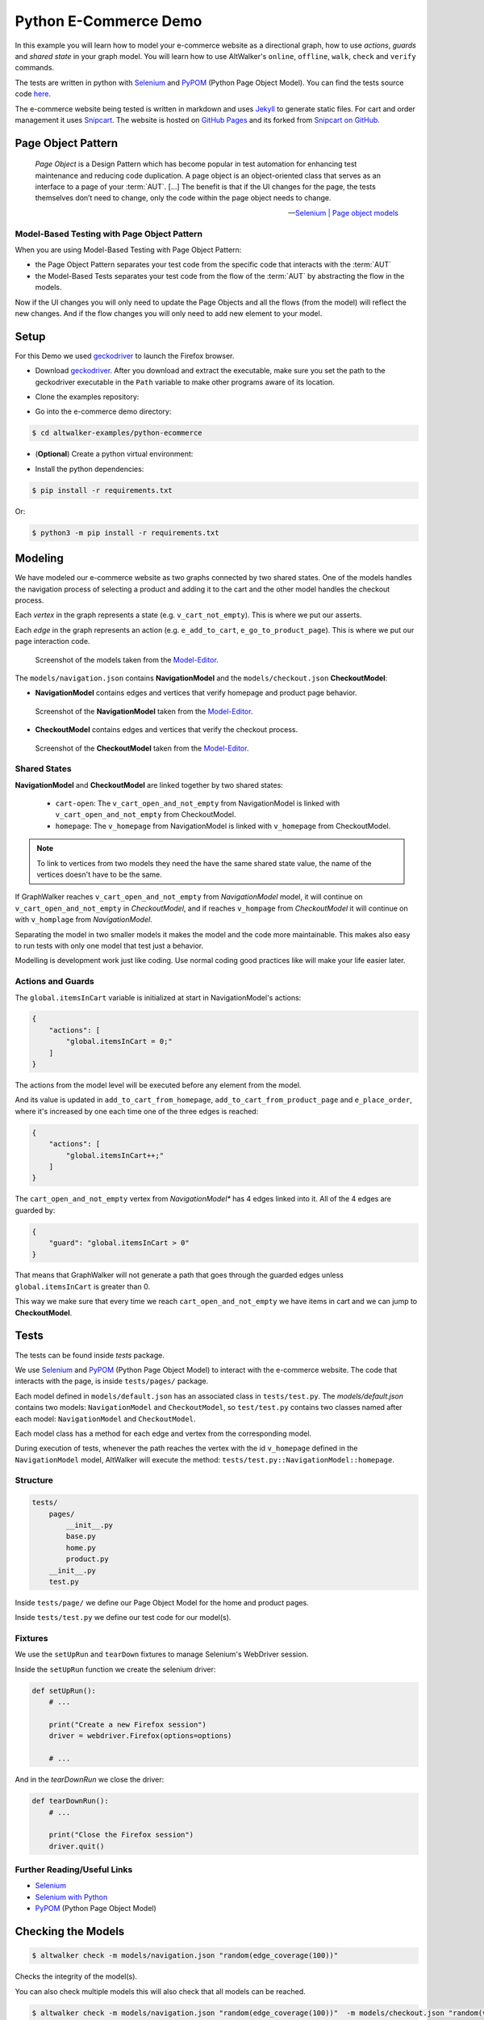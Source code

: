 ======================
Python E-Commerce Demo
======================

.. meta::
   :description: How to run model-based tests in Python with PyPOM and Selenium for an e-commerce site
   :keywords: AltWalker, Model-Based Testing, Python, Python3, Selenium, WebDriver, PyPOM, Page Object Model, Page Object Pattern
   :image: _static/ecommerce-models.png

In this example you will learn how to model your e-commerce website as a
directional graph, how to use *actions*, *guards* and *shared state*
in your graph model. You will learn how to use AltWalker's ``online``,
``offline``, ``walk``, ``check`` and ``verify`` commands.

The tests are written in python with Selenium_ and PyPOM_ (Python Page Object Model).
You can find the tests source code `here <https://github.com/altwalker/altwalker-examples/tree/main/python-ecommerce>`_.

The e-commerce website being tested is written in markdown and uses Jekyll_
to generate static files. For cart and order management it uses Snipcart_.
The website is hosted on `GitHub Pages <https://altwalker.github.io/jekyll-ecommerce/>`_ and its
forked from `Snipcart on GitHub <https://github.com/snipcart/snipcart-jekyll-integration>`_.


Page Object Pattern
-------------------

    *Page Object* is a Design Pattern which has become popular in test
    automation for enhancing test maintenance and reducing code duplication.
    A page object is an object-oriented class that serves as an interface to
    a page of your :term:`AUT`. [...] The benefit is that if the UI changes for
    the page, the tests themselves don’t need to change, only the code within
    the page object needs to change.

    -- `Selenium | Page object models <https://selenium.dev/documentation/en/guidelines_and_recommendations/page_object_models/>`_

Model-Based Testing with Page Object Pattern
~~~~~~~~~~~~~~~~~~~~~~~~~~~~~~~~~~~~~~~~~~~~

When you are using Model-Based Testing with Page Object Pattern:

* the Page Object Pattern separates your test code from the specific code
  that interacts with the :term:`AUT`
* the Model-Based Tests separates your test code from the flow of the
  :term:`AUT` by abstracting the flow in the models.

Now if the UI changes you will only need to update the Page Objects and
all the flows (from the model) will reflect the new changes. And if
the flow changes you will only need to add new element to your model.

Setup
-----

For this Demo we used geckodriver_ to launch the Firefox browser.

* Download geckodriver_. After you download and extract the executable,
  make sure you set the path to the geckodriver executable in the ``Path``
  variable to make other programs aware of its location.

.. tab:: Windows

    .. code::

        > set PATH=%PATH%;C:\bin\geckodriver

.. tab:: Linux/MacOS

    .. code-block:: console

        $  ln -s /path/to/geckodriver /urs/local/bin/geckodriver


*  Clone the examples repository:

.. tab:: SSH

    .. code-block:: console

        $ git clone git@github.com:altwalker/altwalker-examples.git

.. tab:: HTTPS

    .. code-block:: console

        $ git clone https://github.com/altwalker/altwalker-examples.git


* Go into the e-commerce demo directory:

.. code-block:: console

    $ cd altwalker-examples/python-ecommerce

* (**Optional**) Create a python virtual environment:

.. tab:: Windows

    .. code::

        > python3 -m venv .virtualenv
        > .virtualenv\Scripts\activate

.. tab:: Linux/MacOS

    .. code-block:: console

        $ python3 -m venv .virtualenv
        $ source .virtualenv/bin/activate

* Install the python dependencies:

.. code-block:: console

    $ pip install -r requirements.txt

Or:

.. code-block:: console

    $ python3 -m pip install -r requirements.txt


Modeling
--------

We have modeled our e-commerce website as two graphs connected by two shared
states. One of the models handles the navigation process of selecting a product
and adding it to the cart and the other model handles the checkout process.

Each *vertex* in the graph represents a state (e.g. ``v_cart_not_empty``). This
is where we put our asserts.

Each *edge* in the graph represents an action (e.g. ``e_add_to_cart``,
``e_go_to_product_page``). This is where we put our page interaction code.

.. figure:: ../../_static/img/ecommerce-models.png

   Screenshot of the models taken from the Model-Editor_.

The ``models/navigation.json`` contains **NavigationModel** and the
``models/checkout.json`` **CheckoutModel**:

* **NavigationModel** contains edges and vertices that verify homepage and
  product page behavior.

.. figure:: ../../_static/img/ecommerce-navigation-model.png

   Screenshot of the **NavigationModel** taken from the Model-Editor_.

* **CheckoutModel** contains edges and vertices that verify the checkout
  process.

.. figure:: ../../_static/img/ecommerce-checkout-model.png

   Screenshot of the **CheckoutModel** taken from the Model-Editor_.

Shared States
~~~~~~~~~~~~~

**NavigationModel** and **CheckoutModel** are linked together by two shared
states:

    * ``cart-open``: The ``v_cart_open_and_not_empty`` from NavigationModel
      is linked with ``v_cart_open_and_not_empty`` from CheckoutModel.
    * ``homepage``: The ``v_homepage`` from NavigationModel is linked with
      ``v_homepage`` from CheckoutModel.

.. note::

    To link to vertices from two models they need the have the same
    shared state value, the name of the vertices doesn't have to be the same.

If GraphWalker reaches ``v_cart_open_and_not_empty`` from *NavigationModel*
model, it will continue on ``v_cart_open_and_not_empty`` in *CheckoutModel*,
and if reaches ``v_hompage`` from *CheckoutModel* it will continue on with
``v_homplage`` from *NavigationModel*.

Separating the model in two smaller models it makes the model and the code
more maintainable. This makes also easy to run tests with only one model
that test just a behavior.

Modelling is development work just like coding. Use normal coding good
practices like will make your life easier later.

Actions and Guards
~~~~~~~~~~~~~~~~~~

The ``global.itemsInCart`` variable is initialized at start in
NavigationModel's actions:

.. code-block:: json

    {
        "actions": [
            "global.itemsInCart = 0;"
        ]
    }

The actions from the model level will be executed before any element
from the model.

And its value is updated in ``add_to_cart_from_homepage``,
``add_to_cart_from_product_page`` and ``e_place_order``, where it's
increased by one each time one of the three edges is reached:

.. code-block:: json

    {
        "actions": [
            "global.itemsInCart++;"
        ]
    }

The ``cart_open_and_not_empty`` vertex from *NavigationModel** has
4 edges linked into it. All of the 4 edges are guarded by:

.. code-block:: json

    {
        "guard": "global.itemsInCart > 0"
    }

That means that GraphWalker will not generate a path that goes
through the guarded edges unless ``global.itemsInCart`` is greater than 0.

This way we make sure that every time we reach ``cart_open_and_not_empty``
we have items in cart and we can jump to **CheckoutModel**.

Tests
-----

The tests can be found inside `tests` package.

We use Selenium_ and PyPOM_ (Python Page Object Model) to interact with the
e-commerce website. The code that interacts with the page, is inside
``tests/pages/`` package.

Each model defined in ``models/default.json`` has an associated class in
``tests/test.py``. The `models/default.json` contains two models:
``NavigationModel`` and ``CheckoutModel``, so ``test/test.py`` contains two
classes named after each model: ``NavigationModel`` and ``CheckoutModel``.

Each model class has a method for each edge and vertex from the corresponding
model.

During execution of tests, whenever the path reaches the vertex with the id
``v_homepage`` defined in the ``NavigationModel`` model, AltWalker will execute
the method: ``tests/test.py::NavigationModel::homepage``.

Structure
~~~~~~~~~

.. code::

    tests/
        pages/
            __init__.py
            base.py
            home.py
            product.py
        __init__.py
        test.py

Inside ``tests/page/`` we define our Page Object Model for the home and
product pages.

Inside ``tests/test.py`` we define our test code for our model(s).

Fixtures
~~~~~~~~

We use the ``setUpRun`` and ``tearDown`` fixtures to manage Selenium's
WebDriver session.

Inside the ``setUpRun`` function we create the selenium driver:

.. code-block:: python

    def setUpRun():
        # ...

        print("Create a new Firefox session")
        driver = webdriver.Firefox(options=options)

        # ...

And in the `tearDownRun` we close the driver:

.. code-block:: python

    def tearDownRun():
        # ...

        print("Close the Firefox session")
        driver.quit()

Further Reading/Useful Links
~~~~~~~~~~~~~~~~~~~~~~~~~~~~

* Selenium_
* `Selenium with Python`_
* PyPOM_ (Python Page Object Model)

Checking the Models
-------------------

.. code-block:: console

    $ altwalker check -m models/navigation.json "random(edge_coverage(100))"

Checks the integrity of the model(s).

You can also check multiple models this will also check that all models can be
reached.

.. code-block:: console

    $ altwalker check -m models/navigation.json "random(edge_coverage(100))"  -m models/checkout.json "random(vertex_coverage(100))"

Verifying the Code
------------------

.. code-block:: console

    $ altwalker verify -m models/navigation.json tests

Verifies that your model and tests are valid, and that all names
referred in the model are implemented in ``tests`` package.

Running the Tests
-----------------

AltWalker provides two ways of running the tests:

    * Online Mode (On the fly)
        Generate one step at a time and execute it.

    * Offline Mode
        Generate a list of steps which can be executed later.

Online Mode
~~~~~~~~~~~

.. code-block:: console

    $ altwalker online -m models/navigation.json "quick_random(edge_coverage(100))" tests

Walks randomly through the graph until all edges have been passed.

You can also run tests with two models.

.. code-block:: console

    $ altwalker online -m models/navigation.json "random(edge_coverage(100))" -m models/checkout.json "random(edge_coverage(100))" tests

Offline Mode
~~~~~~~~~~~~

.. code-block:: console

    $ altwalker offline -m models/navigation.json "random(length(15))" -f steps.json

Generates a valid path through the test graph and saves the list of
steps into ``steps.json``.

.. note::

    The offline command doesn't run the tests it only generates a path.

.. code-block:: console

    $ altwalker walk tests ./steps.json

Executes (walks on) the steps from the ``steps.json`` file.

.. _Model-Editor: https://github.com/altwalker/model-editor
.. _Selenium: https://docs.seleniumhq.org
.. _Selenium with Python: https://selenium-python.readthedocs.io
.. _geckodriver: https://github.com/mozilla/geckodriver/releases
.. _PyPOM: https://pypom.readthedocs.io
.. _Jekyll: https://jekyllrb.com
.. _Snipcart: https://snipcart.com
